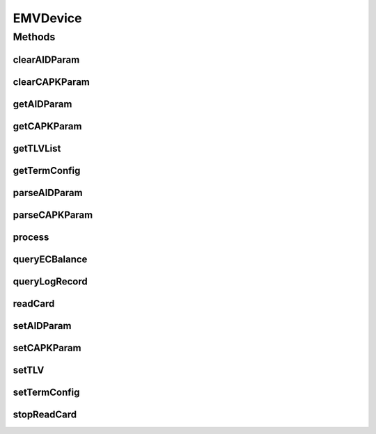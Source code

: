 .. java:import:: java.util List

.. java:import:: com.unionpay.cloudpos Device

.. java:import:: com.unionpay.cloudpos DeviceException

.. java:import:: com.unionpay.cloudpos OperationListener

.. java:import:: com.unionpay.cloudpos OperationResult

.. java:import:: com.unionpay.cloudpos TimeConstants

EMVDevice
=========

.. java:package:: com.unionpay.cloudpos.emv
   :noindex:

.. java:type:: public interface EMVDevice extends Device

   \ **EMVDevice**\ 定义了对EMV的操作方法。任何具体的实现都必须实现这个接口。

   设备对象通过\ ``POSTerminal``\ 的对应方法获得，如下所示：

   .. parsed-literal::

      EMVDevice eMVDevice =
              (EMVDevice) POSTerminal.getInstance().getDevice("cloudpos.device.emv");

   其中，"cloudpos.device.emv"是标识EMV的字符串，由具体的实现定义。

   **See also:** :java:ref:`Device`

Methods
-------
clearAIDParam
^^^^^^^^^^^^^

.. java:method::  void clearAIDParam() throws DeviceException
   :outertype: EMVDevice

   清除AID参数。

   :throws DeviceException: 具体定义参考\ :java:ref:`DeviceException <DeviceException>`\ 的文档。

clearCAPKParam
^^^^^^^^^^^^^^

.. java:method::  void clearCAPKParam() throws DeviceException
   :outertype: EMVDevice

   清除公钥参数。

   :throws DeviceException: 具体定义参考\ :java:ref:`DeviceException <DeviceException>`\ 的文档。

getAIDParam
^^^^^^^^^^^

.. java:method::  List<byte[]> getAIDParam() throws DeviceException
   :outertype: EMVDevice

   获取AID参数。

   :throws DeviceException: 具体定义参考\ :java:ref:`DeviceException <DeviceException>`\ 的文档。
   :return: AIDParam List。List中的每个byte[]是一条TLV格式的参数。

getCAPKParam
^^^^^^^^^^^^

.. java:method::  List<byte[]> getCAPKParam() throws DeviceException
   :outertype: EMVDevice

   获取公钥参数。

   :throws DeviceException: 具体定义参考\ :java:ref:`DeviceException <DeviceException>`\ 的文档。
   :return: 公钥参数 List。List中的每个byte[]是一条TLV格式的参数。

getTLVList
^^^^^^^^^^

.. java:method::  byte[] getTLVList(List<Integer> tags) throws DeviceException
   :outertype: EMVDevice

   获取指定TAG列表数据。

   :param tags: tag列表。
   :throws DeviceException: 具体定义参考\ :java:ref:`DeviceException <DeviceException>`\ 的文档。
   :return: byte[] TLV串。

getTermConfig
^^^^^^^^^^^^^

.. java:method::  EMVTermConfig getTermConfig() throws DeviceException
   :outertype: EMVDevice

   获取终端设备参数。

   :throws DeviceException: 具体定义参考\ :java:ref:`DeviceException <DeviceException>`\ 的文档。
   :return: EMVTermConfig 终端配置。

parseAIDParam
^^^^^^^^^^^^^

.. java:method::  EMVAIDParam parseAIDParam(byte[] AIDParam) throws DeviceException
   :outertype: EMVDevice

   解析AID参数。

   传入TLV格式的AID参数，解析成EMVAIDParam.

   :param AIDParam:
   :throws DeviceException: 具体定义参考\ :java:ref:`DeviceException <DeviceException>`\ 的文档。
   :return: EMVAIDParam

parseCAPKParam
^^^^^^^^^^^^^^

.. java:method::  EMVCAPKParam parseCAPKParam(byte[] CAPKParam) throws DeviceException
   :outertype: EMVDevice

   解析公钥参数。

   传入TLV格式的公钥参数，解析成EMVCAPKParam.

   :param CAPKParam:
   :throws DeviceException: 具体定义参考\ :java:ref:`DeviceException <DeviceException>`\ 的文档。
   :return: EMVAIDParam。

process
^^^^^^^

.. java:method::  void process(EMVTransData transData, EMVTransListener listener) throws DeviceException
   :outertype: EMVDevice

   处理EMV流程。

   结束检卡会取消之前的异步读卡，并关闭读卡设备。

   :param transData: EMV交易数据。
   :param listener: EMV交易监听器，应用通过监听器得到需要的数据，处理确认之后，通过返回值，告诉EMVSDK实现进入下一步流程。
   :throws DeviceException: 具体定义参考\ :java:ref:`DeviceException <DeviceException>`\ 的文档。

queryECBalance
^^^^^^^^^^^^^^

.. java:method::  Balance queryECBalance(int channelType) throws DeviceException
   :outertype: EMVDevice

   查询电子现金余额流程。

   :param channelType: 0（\ :java:ref:`EMVConstants.Channel_Type_IC`\ ）：接触式；1（\ :java:ref:`EMVConstants.Channel_Type_RF`\ ）：非接触式。
   :throws DeviceException: 具体定义参考\ :java:ref:`DeviceException <DeviceException>`\ 的文档。
   :return: Balance 电子现金余额。

queryLogRecord
^^^^^^^^^^^^^^

.. java:method::  List<EMVCardLog> queryLogRecord(int channelType) throws DeviceException
   :outertype: EMVDevice

   查询卡片交易记录流程。

   :param channelType: 0（\ :java:ref:`EMVConstants.Channel_Type_IC`\ ）：接触式；1（\ :java:ref:`EMVConstants.Channel_Type_RF`\ ）：非接触式。
   :throws DeviceException: 具体定义参考\ :java:ref:`DeviceException <DeviceException>`\ 的文档。
   :return: List 卡片交易记录。

readCard
^^^^^^^^

.. java:method::  void readCard(int timeout, boolean icCard, boolean rfCard, OperationListener listener) throws DeviceException
   :outertype: EMVDevice

   检卡流程，在这个流程中打开指定的卡，并进入等卡逻辑。如果检测到卡，通过listener通知给应用。 本操作是个异步调用，调用后立即返回。 当用户插卡或者挥卡后，结果通过操作监听者\ :java:ref:`handleResult() <OperationListener.handleResult(OperationResult)>`\ 方法返回。

   通常程序必须定义自己的OperationListener，在回调函数handleResult()中对返回结果进行处理。如下所示：

   .. parsed-literal::

      OperationListener operationListener = new OperationListener(){
          @Override
          public void handleResult(OperationResult result) {
              // handleResult
          }
      });

   方法通过设置timeout来决定最多等待多长时间。请求开始执行的时候timeout开始计时。

   如果timeout时间到了，但用户还没有刷卡，也会回调函数handleResult()。此时 OperationResult会返回错误：\ :java:ref:`ERR_TIMEOUT <OperationResult.ERR_TIMEOUT>`\ ，同时没有任何卡片返回

   如果timeout是\ :java:ref:`FOREVER <TimeConstants.FOREVER>`\ ，方法会一直等待刷卡，直到刷卡或取消。

   如果timeout是\ :java:ref:`IMMEDIATE <TimeConstants.IMMEDIATE>`\ ，方法会马上返回。

   :param timeout: 最大等待时间，通过时间常量设定\ :java:ref:`SECOND <TimeConstants.SECOND>`\ ,\ :java:ref:`MilliSECOND <TimeConstants.MilliSECOND>`\ , \ :java:ref:`FOREVER <TimeConstants.FOREVER>`\ ,\ :java:ref:`IMMEDIATE <TimeConstants.IMMEDIATE>`\ 。
   :param icCard: 是否打开IC卡设备。
   :param rfCard: 是否打开非接卡设备。
   :param listener: 操作监听者。
   :throws DeviceException: 具体定义参考\ :java:ref:`DeviceException <DeviceException>`\ 的文档。

   **See also:** :java:ref:`OperationListener.handleResult`, :java:ref:`EMVCardReaderResult`

setAIDParam
^^^^^^^^^^^

.. java:method::  void setAIDParam(byte[] AIDParam) throws DeviceException
   :outertype: EMVDevice

   设置AID参数。这个参数必须TLV格式的一条参数。

   :param AIDParam:
   :throws DeviceException: 具体定义参考\ :java:ref:`DeviceException <DeviceException>`\ 的文档。

setCAPKParam
^^^^^^^^^^^^

.. java:method::  void setCAPKParam(byte[] CAPKParam) throws DeviceException
   :outertype: EMVDevice

   设置公钥参数。这个参数必须TLV格式的一条参数。

   :param CAPKParam: 公钥参数。
   :throws DeviceException: 具体定义参考\ :java:ref:`DeviceException <DeviceException>`\ 的文档。

setTLV
^^^^^^

.. java:method::  void setTLV(int tag, byte[] value) throws DeviceException
   :outertype: EMVDevice

   设置TAG值。

   :param tag:
   :param value:
   :throws DeviceException: 具体定义参考\ :java:ref:`DeviceException <DeviceException>`\ 的文档。

setTermConfig
^^^^^^^^^^^^^

.. java:method::  void setTermConfig(EMVTermConfig config) throws DeviceException
   :outertype: EMVDevice

   配置终端设备参数。

   :param config: 终端配置。
   :throws DeviceException: 具体定义参考\ :java:ref:`DeviceException <DeviceException>`\ 的文档。
   :return: 是否设置成功。

stopReadCard
^^^^^^^^^^^^

.. java:method::  void stopReadCard() throws DeviceException
   :outertype: EMVDevice

   结束检卡。

   结束检卡会取消之前的异步读卡，并关闭读卡设备。

   :throws DeviceException: 具体定义参考\ :java:ref:`DeviceException <DeviceException>`\ 的文档。

